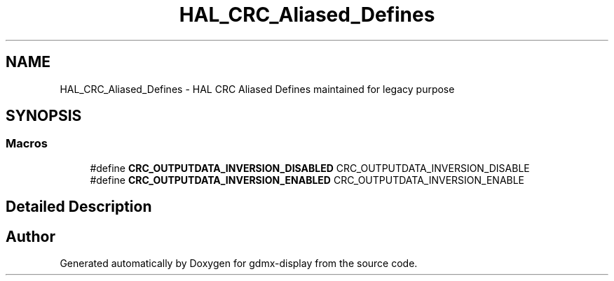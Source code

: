 .TH "HAL_CRC_Aliased_Defines" 3 "Mon May 24 2021" "gdmx-display" \" -*- nroff -*-
.ad l
.nh
.SH NAME
HAL_CRC_Aliased_Defines \- HAL CRC Aliased Defines maintained for legacy purpose
.SH SYNOPSIS
.br
.PP
.SS "Macros"

.in +1c
.ti -1c
.RI "#define \fBCRC_OUTPUTDATA_INVERSION_DISABLED\fP   CRC_OUTPUTDATA_INVERSION_DISABLE"
.br
.ti -1c
.RI "#define \fBCRC_OUTPUTDATA_INVERSION_ENABLED\fP   CRC_OUTPUTDATA_INVERSION_ENABLE"
.br
.in -1c
.SH "Detailed Description"
.PP 

.SH "Author"
.PP 
Generated automatically by Doxygen for gdmx-display from the source code\&.
